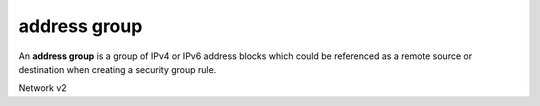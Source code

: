 =============
address group
=============

An **address group** is a group of IPv4 or IPv6 address blocks which could be
referenced as a remote source or destination when creating a security group
rule.

Network v2

.. autoprogram-cliff:: openstack.network.v2
   :command: address group *
